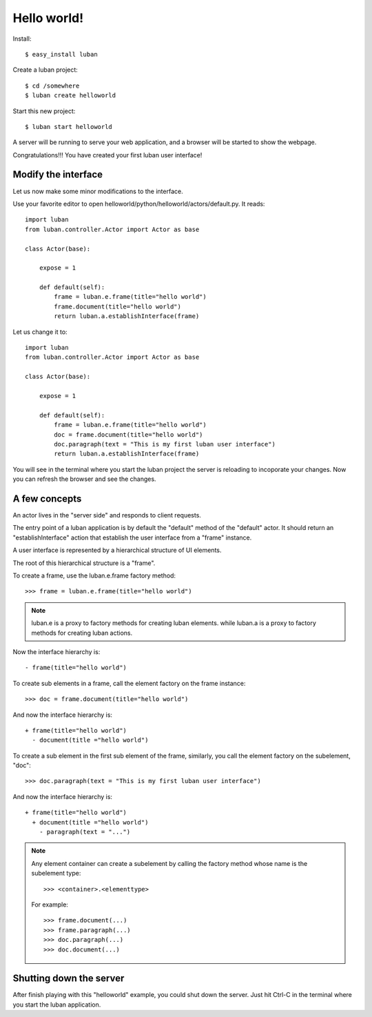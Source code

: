 .. _helloworld:

Hello world!
------------

Install::

 $ easy_install luban


Create a luban project::

 $ cd /somewhere
 $ luban create helloworld


Start this new project::

 $ luban start helloworld

A server will be running to serve your web application,
and a browser will be started to show the webpage.

Congratulations!!! You have created your first luban user interface!


Modify the interface
====================
Let us now make some minor modifications to the interface.

Use your favorite editor to open helloworld/python/helloworld/actors/default.py.
It reads::
 
 import luban
 from luban.controller.Actor import Actor as base
 
 class Actor(base):
 
     expose = 1
 
     def default(self):
         frame = luban.e.frame(title="hello world")
         frame.document(title="hello world")
         return luban.a.establishInterface(frame)

Let us change it to::

 import luban
 from luban.controller.Actor import Actor as base
 
 class Actor(base):
 
     expose = 1
 
     def default(self):
         frame = luban.e.frame(title="hello world")
         doc = frame.document(title="hello world")
         doc.paragraph(text = "This is my first luban user interface")
         return luban.a.establishInterface(frame)

You will see in the terminal where you start the luban project
the server is reloading to incoporate your changes.
Now you can refresh the browser 
and see the changes.


A few concepts
==============

An actor lives in the "server side" and responds to client requests.

The entry point of a luban application is 
by default the "default" method of the "default" actor.
It should return an "establishInterface" action that establish
the user interface from a "frame" instance.

A user interface is represented by a hierarchical structure of 
UI elements.

The root of this hierarchical structure is a "frame".

To create a frame, use the luban.e.frame factory method::

 >>> frame = luban.e.frame(title="hello world")

.. note::
   luban.e is a proxy to factory methods for creating luban elements.
   while luban.a is a proxy to factory methods for creating luban actions.

Now the interface hierarchy is::

 - frame(title="hello world")

To create sub elements in a frame, call the element factory 
on the frame instance::

 >>> doc = frame.document(title="hello world")

And now the interface hierarchy is::

 + frame(title="hello world")
   - document(title ="hello world")

To create a sub element in the first sub element of the frame,
similarly, you call the element factory on the subelement, "doc"::

 >>> doc.paragraph(text = "This is my first luban user interface")

And now the interface hierarchy is::

 + frame(title="hello world")
   + document(title ="hello world")
     - paragraph(text = "...")


.. note::
   Any element container can create a subelement by calling
   the factory method whose name is the subelement type::

     >>> <container>.<elementtype>

   For example::

     >>> frame.document(...)
     >>> frame.paragraph(...)
     >>> doc.paragraph(...)
     >>> doc.document(...)


Shutting down the server
========================

After finish playing with this "helloworld" example, you could shut
down the server.
Just hit Ctrl-C in the terminal where you start the luban application.

